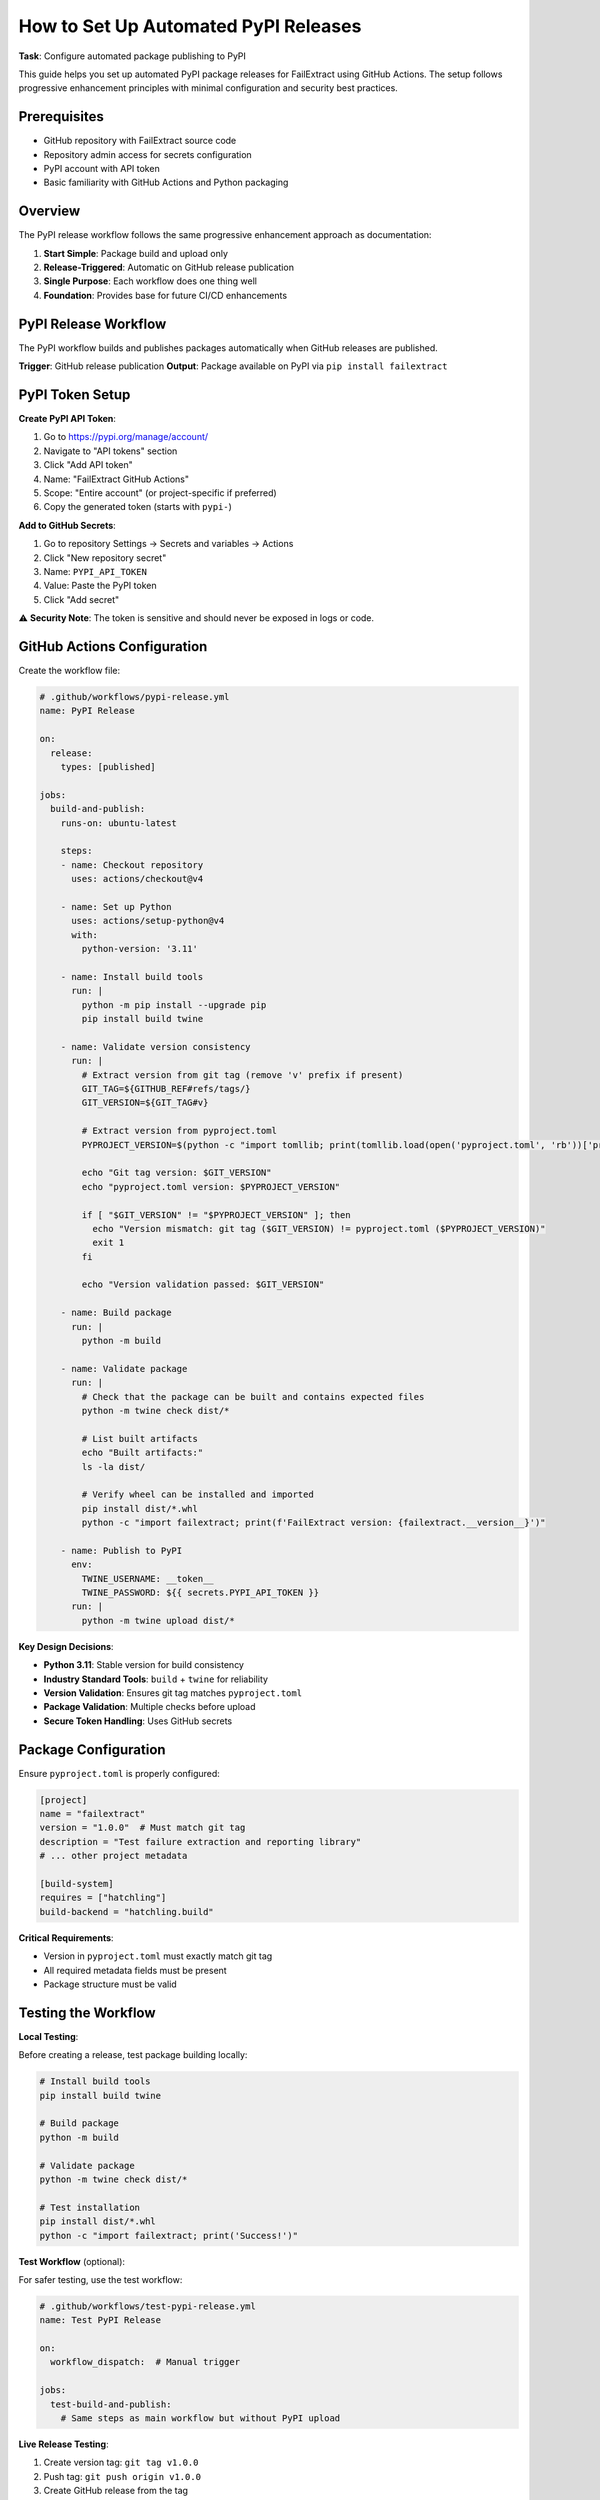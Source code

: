 How to Set Up Automated PyPI Releases
=====================================

**Task**: Configure automated package publishing to PyPI

This guide helps you set up automated PyPI package releases for FailExtract using GitHub Actions. The setup follows progressive enhancement principles with minimal configuration and security best practices.

Prerequisites
-------------

- GitHub repository with FailExtract source code
- Repository admin access for secrets configuration
- PyPI account with API token
- Basic familiarity with GitHub Actions and Python packaging

Overview
--------

The PyPI release workflow follows the same progressive enhancement approach as documentation:

1. **Start Simple**: Package build and upload only
2. **Release-Triggered**: Automatic on GitHub release publication
3. **Single Purpose**: Each workflow does one thing well
4. **Foundation**: Provides base for future CI/CD enhancements

PyPI Release Workflow
--------------------

The PyPI workflow builds and publishes packages automatically when GitHub releases are published.

**Trigger**: GitHub release publication
**Output**: Package available on PyPI via ``pip install failextract``

PyPI Token Setup
---------------

**Create PyPI API Token**:

1. Go to https://pypi.org/manage/account/
2. Navigate to "API tokens" section
3. Click "Add API token"
4. Name: "FailExtract GitHub Actions"
5. Scope: "Entire account" (or project-specific if preferred)
6. Copy the generated token (starts with ``pypi-``)

**Add to GitHub Secrets**:

1. Go to repository Settings → Secrets and variables → Actions
2. Click "New repository secret"
3. Name: ``PYPI_API_TOKEN``
4. Value: Paste the PyPI token
5. Click "Add secret"

⚠️ **Security Note**: The token is sensitive and should never be exposed in logs or code.

GitHub Actions Configuration
----------------------------

Create the workflow file:

.. code-block:: yaml

   # .github/workflows/pypi-release.yml
   name: PyPI Release

   on:
     release:
       types: [published]

   jobs:
     build-and-publish:
       runs-on: ubuntu-latest
       
       steps:
       - name: Checkout repository
         uses: actions/checkout@v4
         
       - name: Set up Python
         uses: actions/setup-python@v4
         with:
           python-version: '3.11'
           
       - name: Install build tools
         run: |
           python -m pip install --upgrade pip
           pip install build twine
           
       - name: Validate version consistency
         run: |
           # Extract version from git tag (remove 'v' prefix if present)
           GIT_TAG=${GITHUB_REF#refs/tags/}
           GIT_VERSION=${GIT_TAG#v}
           
           # Extract version from pyproject.toml
           PYPROJECT_VERSION=$(python -c "import tomllib; print(tomllib.load(open('pyproject.toml', 'rb'))['project']['version'])")
           
           echo "Git tag version: $GIT_VERSION"
           echo "pyproject.toml version: $PYPROJECT_VERSION"
           
           if [ "$GIT_VERSION" != "$PYPROJECT_VERSION" ]; then
             echo "Version mismatch: git tag ($GIT_VERSION) != pyproject.toml ($PYPROJECT_VERSION)"
             exit 1
           fi
           
           echo "Version validation passed: $GIT_VERSION"
           
       - name: Build package
         run: |
           python -m build
           
       - name: Validate package
         run: |
           # Check that the package can be built and contains expected files
           python -m twine check dist/*
           
           # List built artifacts
           echo "Built artifacts:"
           ls -la dist/
           
           # Verify wheel can be installed and imported
           pip install dist/*.whl
           python -c "import failextract; print(f'FailExtract version: {failextract.__version__}')"
           
       - name: Publish to PyPI
         env:
           TWINE_USERNAME: __token__
           TWINE_PASSWORD: ${{ secrets.PYPI_API_TOKEN }}
         run: |
           python -m twine upload dist/*

**Key Design Decisions**:

- **Python 3.11**: Stable version for build consistency
- **Industry Standard Tools**: ``build`` + ``twine`` for reliability
- **Version Validation**: Ensures git tag matches ``pyproject.toml``
- **Package Validation**: Multiple checks before upload
- **Secure Token Handling**: Uses GitHub secrets

Package Configuration
--------------------

Ensure ``pyproject.toml`` is properly configured:

.. code-block:: toml

   [project]
   name = "failextract"
   version = "1.0.0"  # Must match git tag
   description = "Test failure extraction and reporting library"
   # ... other project metadata
   
   [build-system]
   requires = ["hatchling"]
   build-backend = "hatchling.build"

**Critical Requirements**:

- Version in ``pyproject.toml`` must exactly match git tag
- All required metadata fields must be present
- Package structure must be valid

Testing the Workflow
--------------------

**Local Testing**:

Before creating a release, test package building locally:

.. code-block:: bash

   # Install build tools
   pip install build twine
   
   # Build package
   python -m build
   
   # Validate package
   python -m twine check dist/*
   
   # Test installation
   pip install dist/*.whl
   python -c "import failextract; print('Success!')"

**Test Workflow** (optional):

For safer testing, use the test workflow:

.. code-block:: yaml

   # .github/workflows/test-pypi-release.yml
   name: Test PyPI Release
   
   on:
     workflow_dispatch:  # Manual trigger
     
   jobs:
     test-build-and-publish:
       # Same steps as main workflow but without PyPI upload

**Live Release Testing**:

1. Create version tag: ``git tag v1.0.0``
2. Push tag: ``git push origin v1.0.0``
3. Create GitHub release from the tag
4. Monitor workflow execution in Actions tab
5. Verify package appears on PyPI

Release Process
--------------

**Standard Release Workflow**:

1. **Update Version**: Modify ``version`` in ``pyproject.toml``
2. **Commit Changes**: ``git commit -am "Release v1.0.0"``
3. **Create Tag**: ``git tag v1.0.0``
4. **Push Changes**: ``git push && git push --tags``
5. **Create Release**: Use GitHub web interface to create release from tag
6. **Monitor Workflow**: Check Actions tab for successful execution
7. **Verify Publication**: Confirm package is available on PyPI

**Version Validation**:

The workflow automatically validates that:

- Git tag version matches ``pyproject.toml`` version
- Package builds successfully
- Package passes Twine validation
- Package can be imported after installation

Expected Workflow Output
------------------------

**Successful Build**:

.. code-block:: text

   * Creating isolated environment: venv+pip...
   * Installing packages in isolated environment:
     - hatchling
   * Building sdist...
   * Building wheel from sdist
   Successfully built failextract-1.0.0.tar.gz and failextract-1.0.0-py3-none-any.whl

**Package Validation**:

.. code-block:: text

   Checking dist/failextract-1.0.0-py3-none-any.whl: PASSED
   Checking dist/failextract-1.0.0.tar.gz: PASSED

**PyPI Upload**:

.. code-block:: text

   Uploading distributions to https://upload.pypi.org/legacy/
   Uploading failextract-1.0.0-py3-none-any.whl
   Uploading failextract-1.0.0.tar.gz

Troubleshooting
---------------

**Version Mismatch Errors**:

.. code-block:: text

   Version mismatch: git tag (1.0.1) != pyproject.toml (1.0.0)

**Solution**: Update ``pyproject.toml`` version to match git tag or create new tag.

**Build Failures**:

- Check ``pyproject.toml`` syntax and configuration
- Verify all required files are included
- Test build locally before release

**Upload Failures**:

- Verify PyPI token is correctly set in GitHub secrets
- Check for version conflicts (version already exists on PyPI)
- Ensure package metadata is complete

**Import Failures**:

- Check package structure and ``__init__.py`` files
- Verify dependencies are correctly specified
- Test installation in clean environment

Common Issues
-------------

**Token Authentication**:

.. code-block:: text

   403 Client Error: Invalid or non-existent authentication information

**Solution**: 
- Verify ``PYPI_API_TOKEN`` secret is set correctly
- Ensure token has sufficient permissions
- Check token hasn't expired

**Version Already Exists**:

.. code-block:: text

   400 Client Error: File already exists

**Solution**: 
- PyPI doesn't allow overwriting existing versions
- Create new version tag and update ``pyproject.toml``
- Use pre-release versions for testing (e.g., ``1.0.0rc1``)

Monitoring and Maintenance
--------------------------

**Regular Checks**:

- Monitor workflow execution on each release
- Verify packages install correctly: ``pip install failextract``
- Check PyPI project page for correct metadata
- Review download statistics and user feedback

**Token Management**:

- Rotate PyPI tokens periodically
- Use project-scoped tokens when possible
- Monitor token usage in PyPI account settings

**Dependency Updates**:

Update workflow dependencies periodically:

.. code-block:: yaml

   # Update action versions
   uses: actions/checkout@v4        # → v5 when available
   uses: actions/setup-python@v4    # → v5 when available

Future Enhancements
-------------------

Following progressive enhancement, consider adding:

**Pre-release Testing**:

.. code-block:: yaml

   - name: Run tests before release
     run: pytest tests/

**Multi-Python Testing**:

.. code-block:: yaml

   strategy:
     matrix:
       python-version: ['3.11', '3.12', '3.13']

**TestPyPI Integration**:

.. code-block:: yaml

   - name: Upload to TestPyPI first
     run: python -m twine upload --repository testpypi dist/*

Security Best Practices
-----------------------

**Token Management**:

- Use project-scoped tokens when possible
- Rotate tokens regularly (every 6-12 months)
- Monitor token usage in PyPI account settings
- Never commit tokens to version control

**Workflow Security**:

- Pin action versions for reproducibility
- Use official GitHub actions when possible
- Review third-party action permissions
- Monitor workflow logs for sensitive information exposure

**Release Security**:

- Validate all packages before upload
- Use signed commits for release tags
- Require pull request reviews for version changes
- Monitor PyPI package for unauthorized changes

Success Checklist
------------------

| ✅ PyPI API token created and added to GitHub secrets
| ✅ Workflow file created in ``.github/workflows/pypi-release.yml``
| ✅ ``pyproject.toml`` properly configured with version
| ✅ Local package build tested successfully
| ✅ First release triggers workflow execution
| ✅ Package successfully uploaded to PyPI
| ✅ Package can be installed via ``pip install failextract``
| ✅ Installed package imports and functions correctly

**Next Steps**: Monitor release process and consider progressive enhancements like automated testing or multi-environment validation.